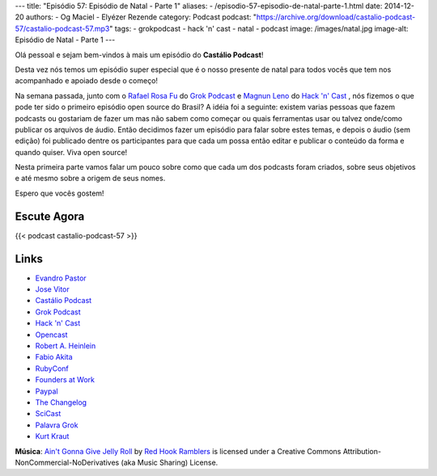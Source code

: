 ---
title: "Episódio 57: Episódio de Natal - Parte 1"
aliases:
- /episodio-57-episodio-de-natal-parte-1.html
date: 2014-12-20
authors:
- Og Maciel
- Elyézer Rezende
category: Podcast
podcast: "https://archive.org/download/castalio-podcast-57/castalio-podcast-57.mp3"
tags:
- grokpodcast
- hack 'n' cast
- natal
- podcast
image: /images/natal.jpg
image-alt: Episódio de Natal - Parte 1
---

Olá pessoal e sejam bem-vindos à mais um episódio do **Castálio Podcast**!

Desta vez nós temos um episódio super especial que é o nosso presente
de natal para todos vocês que tem nos acompanhado e apoiado desde o
começo!

Na semana passada, junto com o `Rafael Rosa Fu`_ do `Grok Podcast`_ e
`Magnun Leno`_ do `Hack 'n' Cast`_ , nós fizemos o que pode ter sido o
primeiro episódio open source do Brasil? A idéia foi a seguinte:
existem varias pessoas que fazem podcasts ou gostariam de fazer um mas
não sabem como começar ou quais ferramentas usar ou talvez onde/como
publicar os arquivos de áudio. Então decidimos fazer um episódio para
falar sobre estes temas, e depois o áudio (sem edição) foi publicado
dentre os participantes para que cada um possa então editar e publicar
o conteúdo da forma e quando quiser. Viva open source!

.. more

Nesta primeira parte vamos falar um pouco sobre como que cada um dos
podcasts foram criados, sobre seus objetivos e até mesmo sobre a
origem de seus nomes.

Espero que vocês gostem!

Escute Agora
------------

{{< podcast castalio-podcast-57 >}}

Links
-----
* `Evandro Pastor`_
* `Jose Vitor`_
* `Castálio Podcast`_
* `Grok Podcast`_
* `Hack 'n' Cast`_
* `Opencast`_
* `Robert A. Heinlein`_
* `Fabio Akita`_
* `RubyConf`_
* `Founders at Work`_
* `Paypal`_
* `The Changelog`_
* `SciCast`_
* `Palavra Grok`_
* `Kurt Kraut`_


.. class:: alert alert-info

        **Música**: `Ain't Gonna Give Jelly Roll`_ by `Red Hook Ramblers`_ is licensed under a Creative Commons Attribution-NonCommercial-NoDerivatives (aka Music Sharing) License.


.. Links dos Podcasts
.. _Castálio Podcast: http://castalio.info
.. _Grok Podcast: http://grokpodcast.com
.. _Hack 'n' Cast: http://mindbending.org/pt/category/hack-n-cast
.. _Opencast: http://tecnologiaaberta.com.br

.. Links de Outros Podcasts citados:
.. _The Changelog: http://thechangelog.com
.. _SciCast: http://scicast.com.br/
.. _NerdCast sobre Podcasts: http://jovemnerd.com.br/nerdcast/nerdcast-440-making-of-podcasts/

.. Demais links
.. _Palavra Grok: http://pt.wikipedia.org/wiki/Grokar
.. _Robert A. Heinlein: http://pt.wikipedia.org/wiki/Robert_A._Heinlein
.. _RubyConf: http://www.rubyconf.org/
.. _Founders at Work: https://www.goodreads.com/book/show/98233.Founders_at_Work
.. _Paypal: https://www.paypal.com/

.. Twitter
.. _Rafael Rosa Fu: https://twitter.com/rafaelrosafu
.. _Magnun Leno: https://twitter.com/mind_bend
.. _Kurt Kraut: https://twitter.com/kurtkraut
.. _Evandro Pastor : https://twitter.com/evandropastor
.. _Jose Vitor: https://twitter.com/josevitor
.. _Fabio Akita: https://twitter.com/AkitaOnRails

.. Footer
.. _Ain't Gonna Give Jelly Roll: http://freemusicarchive.org/music/Red_Hook_Ramblers/Live__WFMU_on_Antique_Phonograph_Music_Program_with_MAC_Feb_8_2011/Red_Hook_Ramblers_-_12_-_Aint_Gonna_Give_Jelly_Roll
.. _Red Hook Ramblers: http://www.redhookramblers.com/
